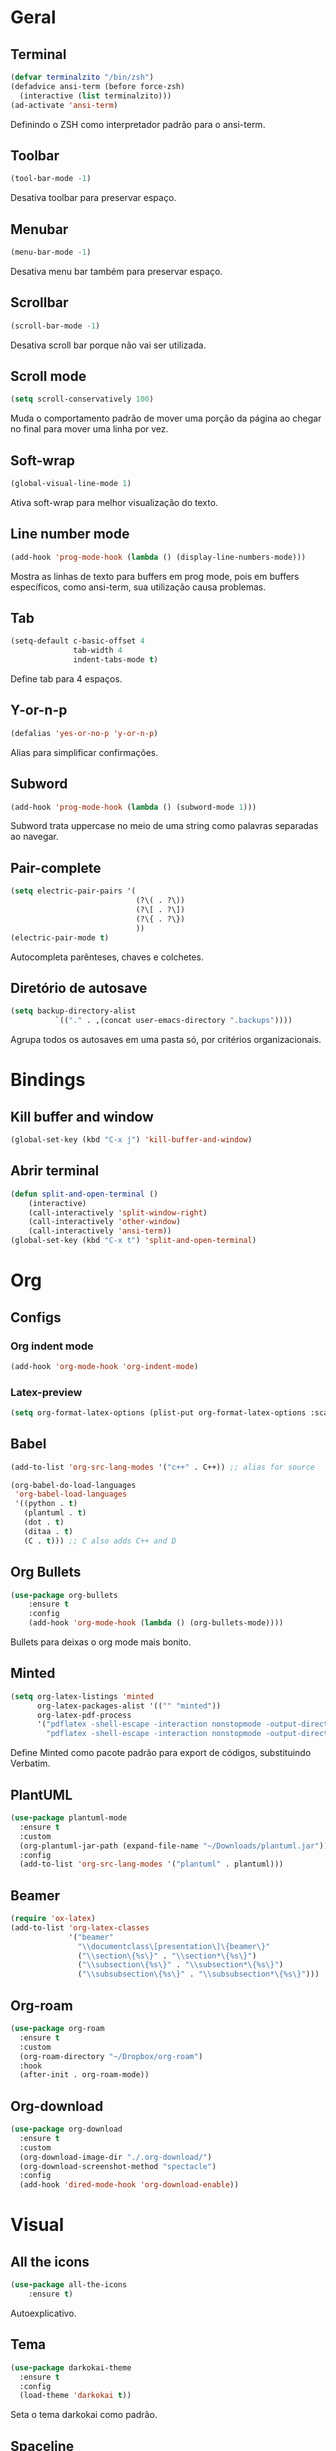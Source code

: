 * Geral
** Terminal
#+begin_src emacs-lisp
  (defvar terminalzito "/bin/zsh")
  (defadvice ansi-term (before force-zsh)
	(interactive (list terminalzito)))
  (ad-activate 'ansi-term)
#+end_src
Definindo o ZSH como interpretador padrão para o ansi-term.
** Toolbar
#+begin_src emacs-lisp
(tool-bar-mode -1)
#+end_src
Desativa toolbar para preservar espaço.
** Menubar
#+begin_src emacs-lisp
(menu-bar-mode -1)
#+end_src
Desativa menu bar também para preservar espaço.
** Scrollbar
#+begin_src emacs-lisp
(scroll-bar-mode -1)
#+end_src
Desativa scroll bar porque não vai ser utilizada.
** Scroll mode
#+begin_src emacs-lisp
  (setq scroll-conservatively 100)
#+end_src

Muda o comportamento padrão de mover uma porção da página ao chegar
no final para mover uma linha por vez. 
** Soft-wrap
#+begin_src emacs-lisp
(global-visual-line-mode 1)
#+end_src
Ativa soft-wrap para melhor visualização do texto.
** Line number mode
#+begin_src emacs-lisp
(add-hook 'prog-mode-hook (lambda () (display-line-numbers-mode)))
#+end_src
Mostra as linhas de texto para buffers em prog mode, pois em buffers específicos, como ansi-term, sua utilização causa problemas.
** Tab
#+begin_src emacs-lisp
  (setq-default c-basic-offset 4 
                tab-width 4
                indent-tabs-mode t)
#+end_src
Define tab para 4 espaços.
** Y-or-n-p
#+begin_src emacs-lisp
  (defalias 'yes-or-no-p 'y-or-n-p)
#+end_src
Alias para simplificar confirmações.
** Subword
#+begin_src emacs-lisp
  (add-hook 'prog-mode-hook (lambda () (subword-mode 1)))
#+end_src

Subword trata uppercase no meio de uma string como palavras separadas ao navegar.
** Pair-complete
#+begin_src emacs-lisp
  (setq electric-pair-pairs '(
                              (?\( . ?\))
                              (?\[ . ?\])
                              (?\{ . ?\})
                              ))
  (electric-pair-mode t)
#+end_src

Autocompleta parênteses, chaves e colchetes.
** Diretório de autosave
#+begin_src emacs-lisp
  (setq backup-directory-alist
            `(("." . ,(concat user-emacs-directory ".backups"))))
#+end_src

Agrupa todos os autosaves em uma pasta só, por critérios organizacionais.

* Bindings
** Kill buffer and window
#+begin_src emacs-lisp
  (global-set-key (kbd "C-x j") 'kill-buffer-and-window)
#+end_src
** Abrir terminal 
#+begin_src emacs-lisp
  (defun split-and-open-terminal () 
      (interactive)
      (call-interactively 'split-window-right)
      (call-interactively 'other-window)
      (call-interactively 'ansi-term))
  (global-set-key (kbd "C-x t") 'split-and-open-terminal)
#+end_src
* Org
** Configs
*** Org indent mode
#+begin_src emacs-lisp
(add-hook 'org-mode-hook 'org-indent-mode)
#+end_src

*** Latex-preview
#+begin_src emacs-lisp
  (setq org-format-latex-options (plist-put org-format-latex-options :scale 2.0))
#+end_src
** Babel
#+begin_src emacs-lisp
  (add-to-list 'org-src-lang-modes '("c++" . C++)) ;; alias for source

  (org-babel-do-load-languages
   'org-babel-load-languages
   '((python . t)
     (plantuml . t)
     (dot . t)
     (ditaa . t)
     (C . t))) ;; C also adds C++ and D
#+end_src

** Org Bullets
#+begin_src emacs-lisp
(use-package org-bullets
    :ensure t
    :config
    (add-hook 'org-mode-hook (lambda () (org-bullets-mode))))
#+end_src
Bullets para deixas o org mode mais bonito.
** Minted
#+begin_src emacs-lisp
  (setq org-latex-listings 'minted
        org-latex-packages-alist '(("" "minted"))
        org-latex-pdf-process
        '("pdflatex -shell-escape -interaction nonstopmode -output-directory %o %f"
          "pdflatex -shell-escape -interaction nonstopmode -output-directory %o %f"))

#+end_src

Define Minted como pacote padrão para export de códigos, substituindo Verbatim.
** PlantUML
#+begin_src emacs-lisp
  (use-package plantuml-mode
    :ensure t
    :custom
    (org-plantuml-jar-path (expand-file-name "~/Downloads/plantuml.jar"))
    :config
    (add-to-list 'org-src-lang-modes '("plantuml" . plantuml)))
#+end_src
** Beamer
#+begin_src emacs-lisp
  (require 'ox-latex)
  (add-to-list 'org-latex-classes
               '("beamer"
                 "\\documentclass\[presentation\]\{beamer\}"
                 ("\\section\{%s\}" . "\\section*\{%s\}")
                 ("\\subsection\{%s\}" . "\\subsection*\{%s\}")
                 ("\\subsubsection\{%s\}" . "\\subsubsection*\{%s\}")))
#+end_src
** Org-roam
#+begin_src emacs-lisp
  (use-package org-roam
    :ensure t
    :custom
    (org-roam-directory "~/Dropbox/org-roam")
    :hook
    (after-init . org-roam-mode))
#+end_src
** Org-download
#+begin_src emacs-lisp
  (use-package org-download
    :ensure t
    :custom
    (org-download-image-dir "./.org-download/")
    (org-download-screenshot-method "spectacle")
    :config
    (add-hook 'dired-mode-hook 'org-download-enable))
#+end_src
* Visual
** All the icons
#+begin_src emacs-lisp
(use-package all-the-icons
    :ensure t)
#+end_src
Autoexplicativo.
** Tema
#+begin_src emacs-lisp
  (use-package darkokai-theme
    :ensure t
    :config
    (load-theme 'darkokai t))
#+end_src
Seta o tema darkokai como padrão.
** Spaceline
#+begin_src emacs-lisp
  (use-package spaceline
    :ensure t
    :config
    (spaceline-helm-mode)
    (spaceline-emacs-theme)
    (spaceline-toggle-minor-modes-off)
    (spaceline-toggle-projectile-root-on))
#+end_src
Spaceline com tema all the icons.

Aparentemente o helm está causando memory leak, por hora, a seguinte config será setada para previnir isso:

#+begin_src emacs-lisp
  (setq helm-ff-keep-cached-candidates nil)
#+end_src
** Dashboard
#+begin_src emacs-lisp
  (use-package dashboard
	  :ensure t
	  :custom
	  (dashboard-set-heading-icons t)
	  (dashboard-set-file-icons t)
	  (dashboard-startup-banner "~/.emacs.d/img/banner.png")
	  (dashboard-center-content t)
	  (dashboard-items '((recents . 10)
						 (projects . 5)))
	  :config
	  (dashboard-setup-startup-hook))
  (setq initial-buffer-choice (lambda () (get-buffer "*dashboard*")))
#+end_src
Lindo dashboard 
*** Page break lines
#+begin_src emacs-lisp
  (use-package page-break-lines
    :ensure t
    :init
    (turn-on-page-break-lines-mode))
#+end_src
Substitui símbolo de quebras de linha por uma linha vazia.
* Utilidades
** Company
#+begin_src emacs-lisp
  (use-package company
    :ensure t
    :custom
    (company-idle-delay 0)
    (company-minimum-prefix-length 3)
    :hook
    (prog-mode . company-mode))
#+end_src
Pacote de auto-complete

*** Irony
#+begin_src emacs-lisp
  (use-package irony
    :ensure t
    :hook
    (c++-mode . irony-mode)
    (c-mode . irony-mode))
#+end_src

#+begin_src emacs-lisp
  (use-package company-irony
    :ensure t
    :config
    (add-to-list 'company-backends 'company-irony))
#+end_src

*** Jedi
#+begin_src emacs-lisp
  (use-package company-jedi
    :ensure t
    :custom
    (jedi:environment-virtualenv (list (expand-file-name "~/.emacs.d/.python-environments/")))
    (jedi:complete-on-dot t)
    (jedi:use-shortcuts t)
    :config
    (defun config/enable-company-jedi ()
      (add-to-list 'company-backends 'company-jedi))
    :hook
    (python-mode . jedi:setup)
    (python-mode . config/enable-company-jedi))
#+end_src
** Yasnippet
#+begin_src emacs-lisp
  (use-package yasnippet
    :ensure t
    :config
    (use-package yasnippet-snippets
      :ensure t)
    (yas-reload-all)
    :hook
    (prog-mode . yas-minor-mode))
#+end_src
Snippet para frameworks.
*** Lisp snippet
#+begin_src emacs-lisp
(use-package common-lisp-snippets
    :ensure t)
(add-hook 'lisp-mode-hook 'yas-minor-mode)
#+end_src
*** Emacs-Lisp snippet
#+begin_src emacs-lisp
  (use-package el-autoyas
    :ensure t
    :hook
    (org-mode . el-autoyas-enable))
#+end_src
*** Javascript e React snippet 
#+begin_src emacs-lisp
  (use-package js-react-redux-yasnippets
    :defer t)
#+end_src
** Company+Yasnippet
#+begin_src emacs-lisp
(defun check-expansion ()
    (save-excursion
      (if (looking-at "\\_>") t
        (backward-char 1)
        (if (looking-at "\\.") t
          (backward-char 1)
          (if (looking-at "->") t nil)))))

  (defun do-yas-expand ()
    (let ((yas/fallback-behavior 'return-nil))
      (yas/expand)))
#+end_src
Funções para integração do company com yasnippet.
** Projectile
#+begin_src emacs-lisp
  (use-package projectile
    :ensure t
    :custom
    (projectile-mode t)
    :bind
    ("C-c p" . 'projectile-command-map))
#+end_src
** Helm
#+begin_src emacs-lisp
	(use-package helm
	  :ensure t
	  :config
	  (helm-mode 1)
	  :bind
	  ("C-x C-f" . 'helm-find-files)
	  ("M-x" . 'helm-M-x)
	  ("M-y" . 'helm-show-kill-ring)
	  ("C-x b" . 'helm-mini))
#+end_src
Helm para funções de busca..

*** Helm-swooper
#+begin_src emacs-lisp
  (use-package helm-swoop
    :ensure t
    :custom
    (helm-swoop-pre-input-function
     (lambda ()
       (if mark-active
           (buffer-substring-no-properties (mark) (point))
         "")))
    :bind ("C-s" . helm-swoop))
#+end_src

Pacote de busca de palavras.
*** Helm-system-packages
#+begin_src emacs-lisp
    (use-package helm-system-packages
      :ensure t)
#+end_src

Integração do helm com package managers.

*** Helm-descbinds
#+begin_src emacs-lisp
  (use-package helm-descbinds
    :ensure t
    :config
    (helm-descbinds-mode 1))
#+end_src

*** Helm-make
#+begin_src emacs-lisp
  (use-package helm-make
    :ensure t
    :commands (helm-make helm-make-projectile))
#+end_src

Interface para criar makefiles através do Helm.

*** Helm-icons
#+begin_src emacs-lisp
  (use-package helm-icons
    :ensure t
    :config
    (helm-icons-enable))
#+end_src
*** Helm-projectile
#+begin_src emacs-lisp
  (use-package helm-projectile
    :ensure t
    :config
    (helm-projectile-on))
#+end_src

** Magit
#+begin_src emacs-lisp
  (use-package magit
    :ensure t)
#+end_src
Pacote para integração com o git.
** Flycheck
#+begin_src emacs-lisp
  (use-package flycheck
    :ensure t
    :config
    (global-flycheck-mode))
#+end_src
Detecção e highlightning de erros.

*** C++ 
#+begin_src emacs-lisp
  (add-hook 'c++-mode-hook (lambda () (setq flycheck-gcc-language-standard "c++17")))
#+end_src

** Rainbow Delimiters
#+begin_src emacs-lisp
  (use-package rainbow-delimiters
    :ensure t
    :hook 
    (prog-mode . rainbow-delimiters-mode))
#+end_src

Pacote para highlight em escopos
** Undo Tree
#+begin_src emacs-lisp
  (use-package undo-tree
    :ensure t
    :custom
    (undo-tree-visualizer-timestamps 1)
    :config
    (global-undo-tree-mode))
#+end_src

Pacote que define o histórico de alterações em uma árvore.
** Rainbow Mode
#+begin_src emacs-lisp
  (use-package rainbow-mode
    :ensure t
    :hook
    (prog-mode . rainbow-mode)) 
#+end_src

Pacote para hightlight de cores em código hexadecimal.
** Expand region
#+begin_src emacs-lisp
  (use-package expand-region
    :ensure t
    :bind ("C-q" . er/expand-region))
#+end_src
** Multiple-cursors
#+begin_src emacs-lisp
  (use-package multiple-cursors
    :ensure t
    :bind ("C->" . 'mc/mark-next-like-this)
    :bind ("C-<" . 'mc/mark-previous-like-this)
    :bind ("C-c q" . 'mc/mark-all-like-this))
#+end_src

Multiple cursors seleciona várias áreas do texto para serem editadas ao mesmo tempo.
Faz uma boa sinergia com o pacote expand-region.

** Switch-window
#+begin_src emacs-lisp
  (use-package switch-window
    :ensure t
    :bind
    ("C-x o" . 'switch-window))
#+end_src


** PDF tools
#+begin_src emacs-lisp
  (use-package pdf-tools
    :ensure t
    :magic ("%PDF" . pdf-view-mode)
    :config
    (pdf-tools-install :no-query))
#+end_src

Ferramenta para melhor visualização e controle de PDFs.

